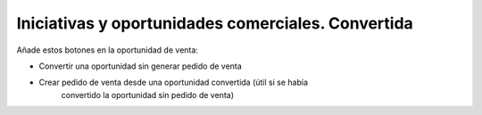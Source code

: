 ===================================================
Iniciativas y oportunidades comerciales. Convertida
===================================================

Añade estos botones en la oportunidad de venta:

* Convertir una oportunidad sin generar pedido de venta
* Crear pedido de venta desde una oportunidad convertida (útil si se había
    convertido la oportunidad sin pedido de venta)
